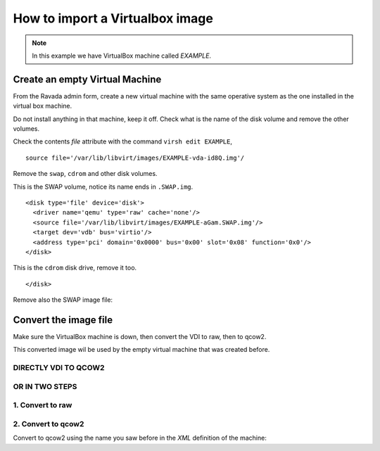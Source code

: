 How to import a Virtualbox image
================================

.. note:: In this example we have VirtualBox machine called *EXAMPLE*.

Create an empty Virtual Machine
-------------------------------

From the Ravada admin form, create a new virtual machine with the same
operative system as the one installed in the virtual box machine.

Do not install anything in that machine, keep it off. Check what is the
name of the disk volume and remove the other volumes.

Check the contents *file* attribute with the command ``virsh edit EXAMPLE``, 

::

    source file='/var/lib/libvirt/images/EXAMPLE-vda-id8Q.img'/

Remove the ``swap``, ``cdrom`` and other disk volumes.

This is the SWAP volume, notice its name ends in ``.SWAP.img``.

::

    <disk type='file' device='disk'>
      <driver name='qemu' type='raw' cache='none'/>
      <source file='/var/lib/libvirt/images/EXAMPLE-aGam.SWAP.img'/>
      <target dev='vdb' bus='virtio'/>
      <address type='pci' domain='0x0000' bus='0x00' slot='0x08' function='0x0'/>
    </disk>

This is the ``cdrom`` disk drive, remove it too.

.. raw:: html

   <address type='drive' controller='0' bus='1' target='0' unit='0'/>

::

    </disk>

Remove also the SWAP image file:

.. prompt:: bash

    sudo rm /var/lib/libvirt/images-celerra1/EXAMPLE-_G_m.SWAP.img

Convert the image file
----------------------

Make sure the VirtualBox machine is down, then convert the VDI to raw, then to qcow2.

This converted image wil be used by the empty virtual machine that was created before.

DIRECTLY VDI TO QCOW2
~~~~~~~~~~~~~~~~~~~~~

.. prompt:: bash

    qemu-img convert -p -f vdi -O qcow2 EXAMPLE.vdi EXAMPLE.qcow2

OR IN TWO STEPS
~~~~~~~~~~~~~~~

1. Convert to raw
~~~~~~~~~~~~~~~~~

.. prompt:: bash

    VBoxManage clonehd --format RAW EXAMPLE.vdi EXAMPLE.img

2. Convert to qcow2
~~~~~~~~~~~~~~~~~~~

Convert to qcow2 using the name you saw before in the *XML* definition
of the machine:

.. prompt:: bash

    sudo qemu-img convert -p -f raw EXAMPLE.vdi -O qcow2 /var/lib/libvirt/images/EXAMPLE-vda-id8Q.img

